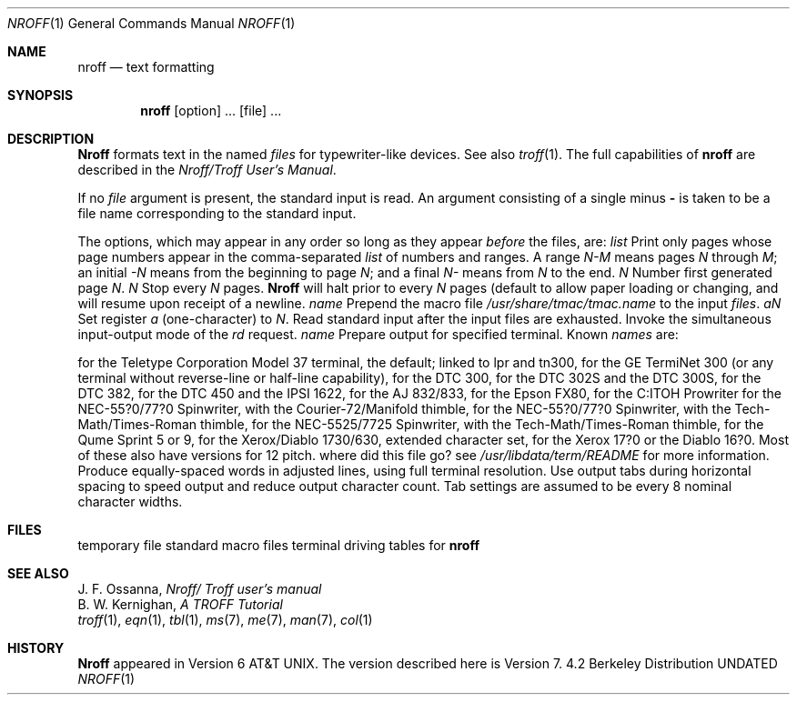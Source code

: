 .\" Copyright (c) 1983, 1990 The Regents of the University of California.
.\" All rights reserved.
.\"
.\" %sccs.include.proprietary.roff%
.\"
.\"	@(#)nroff.1	6.7 (Berkeley) 04/18/91
.\"
.Vx
.Dd 
.Dt NROFF 1
.Os BSD 4.2
.Sh NAME
.Nm nroff
.Nd text formatting
.Sh SYNOPSIS
.Nm nroff
.Op  option
\&...
.Op  file
\&...
.Sh DESCRIPTION
.Nm Nroff
formats text in the named
.Ar files
for typewriter-like devices.  See also
.Xr troff 1  .
The full capabilities of
.Nm nroff
are described in the
.Em Nroff/Troff User's Manual .
.Pp
If no
.Ar file
argument is present, the standard input is read.
An argument consisting of a single minus
.Fl
is taken to be a file name corresponding to the standard input.
.Pp
The options, which may appear in any order so long as they appear
.Ar before
the files, are:
.Tw Fl
.Tp Cx Fl o
.Ar list
.Cx
Print only pages whose page numbers appear in the comma-separated
.Ar list
of numbers and ranges.  A range
.Ar N\-M
means pages
.Ar N
through
.Ar M  ;
an initial
.Ar \-N
means from the beginning to page
.Ar N  ;
and a final
.Ar N\-
means from
.Ar N
to the end.
.Tp Cx Fl n
.Ar N
.Cx
Number first generated page
.Ar N  .
.Tp Cx Fl s
.Ar N
.Cx
Stop every
.Ar N
pages.
.Nm Nroff
will halt prior to every
.Ar N
pages (default
.Cx Ar N
.Cx =1)
.Cx
to allow paper loading or changing, and will resume upon receipt of a newline.
.Tp Cx Fl m
.Ar name
.Cx
Prepend the macro file
.Pa /usr/share/tmac/tmac.name
to the input
.Ar files  .
.Tp Cx Fl r
.Ar aN
.Cx
Set register
.Ar a
(one-character) to
.Ar N  .
.Tp Fl i
Read standard input after the input files are exhausted.
.Tp Fl q
Invoke the simultaneous input-output mode of the
.Ar rd
request.
.Tp Cx Fl T
.Ar name
.Cx
Prepare output for specified terminal.  Known
.Ar names
are:
.Pp
.Tw Cm
.Tp Cm 37
for the Teletype Corporation Model 37 terminal,
.Tp Cm crt
the default; linked to lpr and tn300, for the GE TermiNet 300 (or any
terminal without reverse-line or half-line capability),
.Tp Cm 300
for the DTC 300,
.Tp Cm 302
for the DTC 302S and the DTC 300S,
.Tp Cm 382
for the DTC 382,
.Tp Cm 450
for the DTC 450 and the IPSI 1622,
.Tp Cm 833
for the AJ 832/833,
.Tp Cm epson
for the Epson FX80,
.Tp Cm itoh
for the C:ITOH Prowriter
.Tp Cm nec
for the NEC-55?0/77?0 Spinwriter, with the Courier-72/Manifold
thimble,
.Tp Cm nec-t
for the NEC-55?0/77?0 Spinwriter, with the Tech-Math/Times-Roman
thimble,
.Tp Cm nec25-t
for the NEC-5525/7725 Spinwriter, with the Tech-Math/Times-Roman
thimble,
.Tp Cm qume
for the Qume Sprint 5 or 9,
.Tp Cm x-ecs
for the Xerox/Diablo 1730/630, extended character set,
.Tp Cm xerox
for the Xerox 17?0 or the Diablo 16?0.
Most of these also have versions for 12 pitch.
where did this file go? see
.Pa /usr/libdata/term/README
for more information.
.Tp Fl e
Produce equally-spaced words in adjusted lines, using full terminal resolution.
.Tp Fl h
Use output tabs during horizontal spacing
to speed output and reduce output character count.
Tab settings are assumed to be every 8 nominal character widths.
.Tp
.Sh FILES
.Dw /usr/share/tmac/tmac.*
.Di L
.Dp Pa /tmp/ta*
temporary file
.Dp Pa /usr/share/tmac/tmac.*
standard macro files
.Dp Pa /usr/libdata/term/*
terminal driving tables for
.Nm nroff
.br
.Dp
.Sh SEE ALSO
J. F. Ossanna,
.Em Nroff/ Troff user's manual
.br
B. W. Kernighan,
.Em A TROFF Tutorial
.br
.Xr troff 1 ,
.Xr eqn 1 ,
.Xr tbl 1 ,
.Xr ms 7 ,
.Xr me 7 ,
.Xr man 7 ,
.Xr col 1
.Sh HISTORY
.Nm Nroff
appeared in Version 6 AT&T UNIX.
The version described here is
Version 7.


